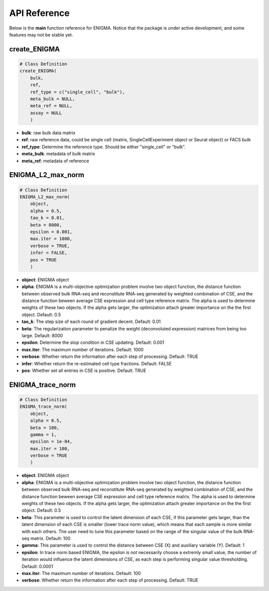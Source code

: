 API Reference
=============

Below is the **main** function reference for ENIGMA. Notice that the package is under active development, and some features may not be stable yet.

create_ENIGMA
-----------------

.. code-block:: R

    # Class Definition
    create_ENIGMA(
        bulk,
        ref,
        ref_type = c("single_cell", "bulk"),
        meta_bulk = NULL,
        meta_ref = NULL,
        assay = NULL
        )

- **bulk**: raw bulk data matrix
- **ref**: raw reference data, could be single cell (matrix, SingleCellExperiment object or Seurat object) or FACS bulk
- **ref_type**:	Determine the reference type. Should be either "single_cell" or "bulk".
- **meta_bulk**: metadata of bulk matrix
- **meta_ref**:	metadata of reference

        
ENIGMA_L2_max_norm
------------------

.. code-block:: R

    # Class Definition
    ENIGMA_L2_max_norm(
        object,
        alpha = 0.5,
        tao_k = 0.01,
        beta = 8000,
        epsilon = 0.001,
        max.iter = 1000,
        verbose = TRUE,
        infer = FALSE,
        pos = TRUE
        )

- **object**: ENIGMA object
- **alpha**: ENIGMA is a multi-objective optimization problem involve two object function, the distance function between observed bulk RNA-seq and reconstitute RNA-seq generated by weighted combination of CSE, and the distance function beween average CSE expression and cell type reference matrix. The alpha is used to determine weights of these two objects. If the alpha gets larger, the optimization attach greater importance on the the first object. Default: 0.5
- **tao_k**: The step size of each round of gradient decent. Default: 0.01
- **beta**: The regularization parameter to penalize the weight (deconvoluted expression) matrices from being too large. Default: 8000
- **epsilon**: Determine the stop condition in CSE updating. Default: 0.001
- **max.iter**: The maximum number of iterations. Default: 1000
- **verbose**: Whether return the information after each step of processing. Default: TRUE
- **infer**: Whether return the re-estimated cell type fractions. Default: FALSE
- **pos**: Whether set all entries in CSE is positive. Default: TRUE


ENIGMA_trace_norm
------------------

.. code-block:: R

    # Class Definition
    ENIGMA_trace_norm(
        object,
        alpha = 0.5,
        beta = 100,
        gamma = 1,
        epsilon = 1e-04,
        max.iter = 100,
        verbose = TRUE
        )

- **object**: ENIGMA object
- **alpha**: ENIGMA is a multi-objective optimization problem involve two object function, the distance function between observed bulk RNA-seq and reconstitute RNA-seq generated by weighted combination of CSE, and the distance function beween average CSE expression and cell type reference matrix. The alpha is used to determine weights of these two objects. If the alpha gets larger, the optimization attach greater importance on the the first object. Default: 0.5
- **beta**: This parameter is used to control the latent dimension of each CSE, if this parameter gets larger, than the latent dimension of each CSE is smaller (lower trace norm value), which means that each sample is more similar with each others. The user need to tune this parameter based on the range of the singular value of the bulk RNA-seq matrix. Default: 100
- **gamma**: This parameter is used to control the distance between CSE (X) and auxiliary variable (Y). Default: 1
- **epsilon**: In trace norm based ENIGMA, the epsilon is not necessarily choose a extremly small value, the number of iteration would influence the latent dimensions of CSE, as each step is performing singular value thresholding. Default: 0.0001
- **max.iter**: The maximum number of iterations. Default: 100
- **verbose**: Whether return the information after each step of processing. Default: TRUE
